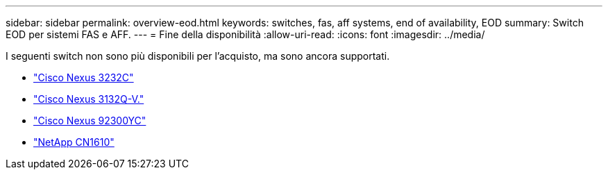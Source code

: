 ---
sidebar: sidebar 
permalink: overview-eod.html 
keywords: switches, fas, aff systems, end of availability, EOD 
summary: Switch EOD per sistemi FAS e AFF. 
---
= Fine della disponibilità
:allow-uri-read: 
:icons: font
:imagesdir: ../media/


[role="lead"]
I seguenti switch non sono più disponibili per l'acquisto, ma sono ancora supportati.

* link:./switch-cisco-3232c/install-overview-cisco-3232c.html["Cisco Nexus 3232C"]
* link:./switch-cisco-3132q-v/install-overview-cisco-3132qv.html["Cisco Nexus 3132Q-V."]
* link:./switch-cisco-92300/install-overview-cisco-92300.html["Cisco Nexus 92300YC"]
* link:./switch-netapp-cn1610/install-overview-cn1610.html["NetApp CN1610"]

